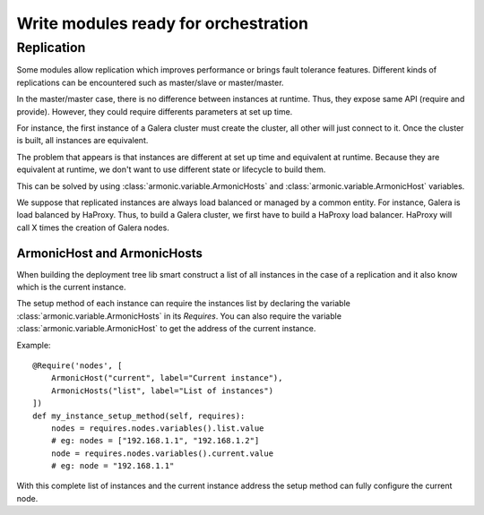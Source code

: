 Write modules ready for orchestration
=====================================

Replication
-----------

Some modules allow replication which improves performance or
brings fault tolerance features. Different kinds of replications
can be encountered such as master/slave or master/master.

In the master/master case, there is no difference between instances at
runtime. Thus, they expose same API (require and provide).
However, they could require differents parameters at set up time.

For instance, the first instance of a Galera cluster must create the
cluster, all other will just connect to it. Once the cluster is built,
all instances are equivalent.

The problem that appears is that instances are different at set up
time and equivalent at runtime. Because they are equivalent at
runtime, we don't want to use different state or lifecycle to build
them.

This can be solved by using :class:`armonic.variable.ArmonicHosts` and
:class:`armonic.variable.ArmonicHost` variables.

We suppose that replicated instances are always load balanced or
managed by a common entity. For instance, Galera is load balanced by
HaProxy. Thus, to build a Galera cluster, we first have to build a HaProxy
load balancer. HaProxy will call X times the creation of Galera nodes.

ArmonicHost and ArmonicHosts
~~~~~~~~~~~~~~~~~~~~~~~~~~~~
When building the deployment tree lib smart construct a list of all instances
in the case of a replication and it also know which is the current instance.

The setup method of each instance can require the instances list by declaring
the variable :class:`armonic.variable.ArmonicHosts` in its `Requires`. You can
also require the variable :class:`armonic.variable.ArmonicHost` to get the
address of the current instance.

Example::

    @Require('nodes', [
        ArmonicHost("current", label="Current instance"),
        ArmonicHosts("list", label="List of instances")
    ])
    def my_instance_setup_method(self, requires):
        nodes = requires.nodes.variables().list.value
        # eg: nodes = ["192.168.1.1", "192.168.1.2"]
        node = requires.nodes.variables().current.value
        # eg: node = "192.168.1.1"

With this complete list of instances and the current instance address
the setup method can fully configure the current node.

